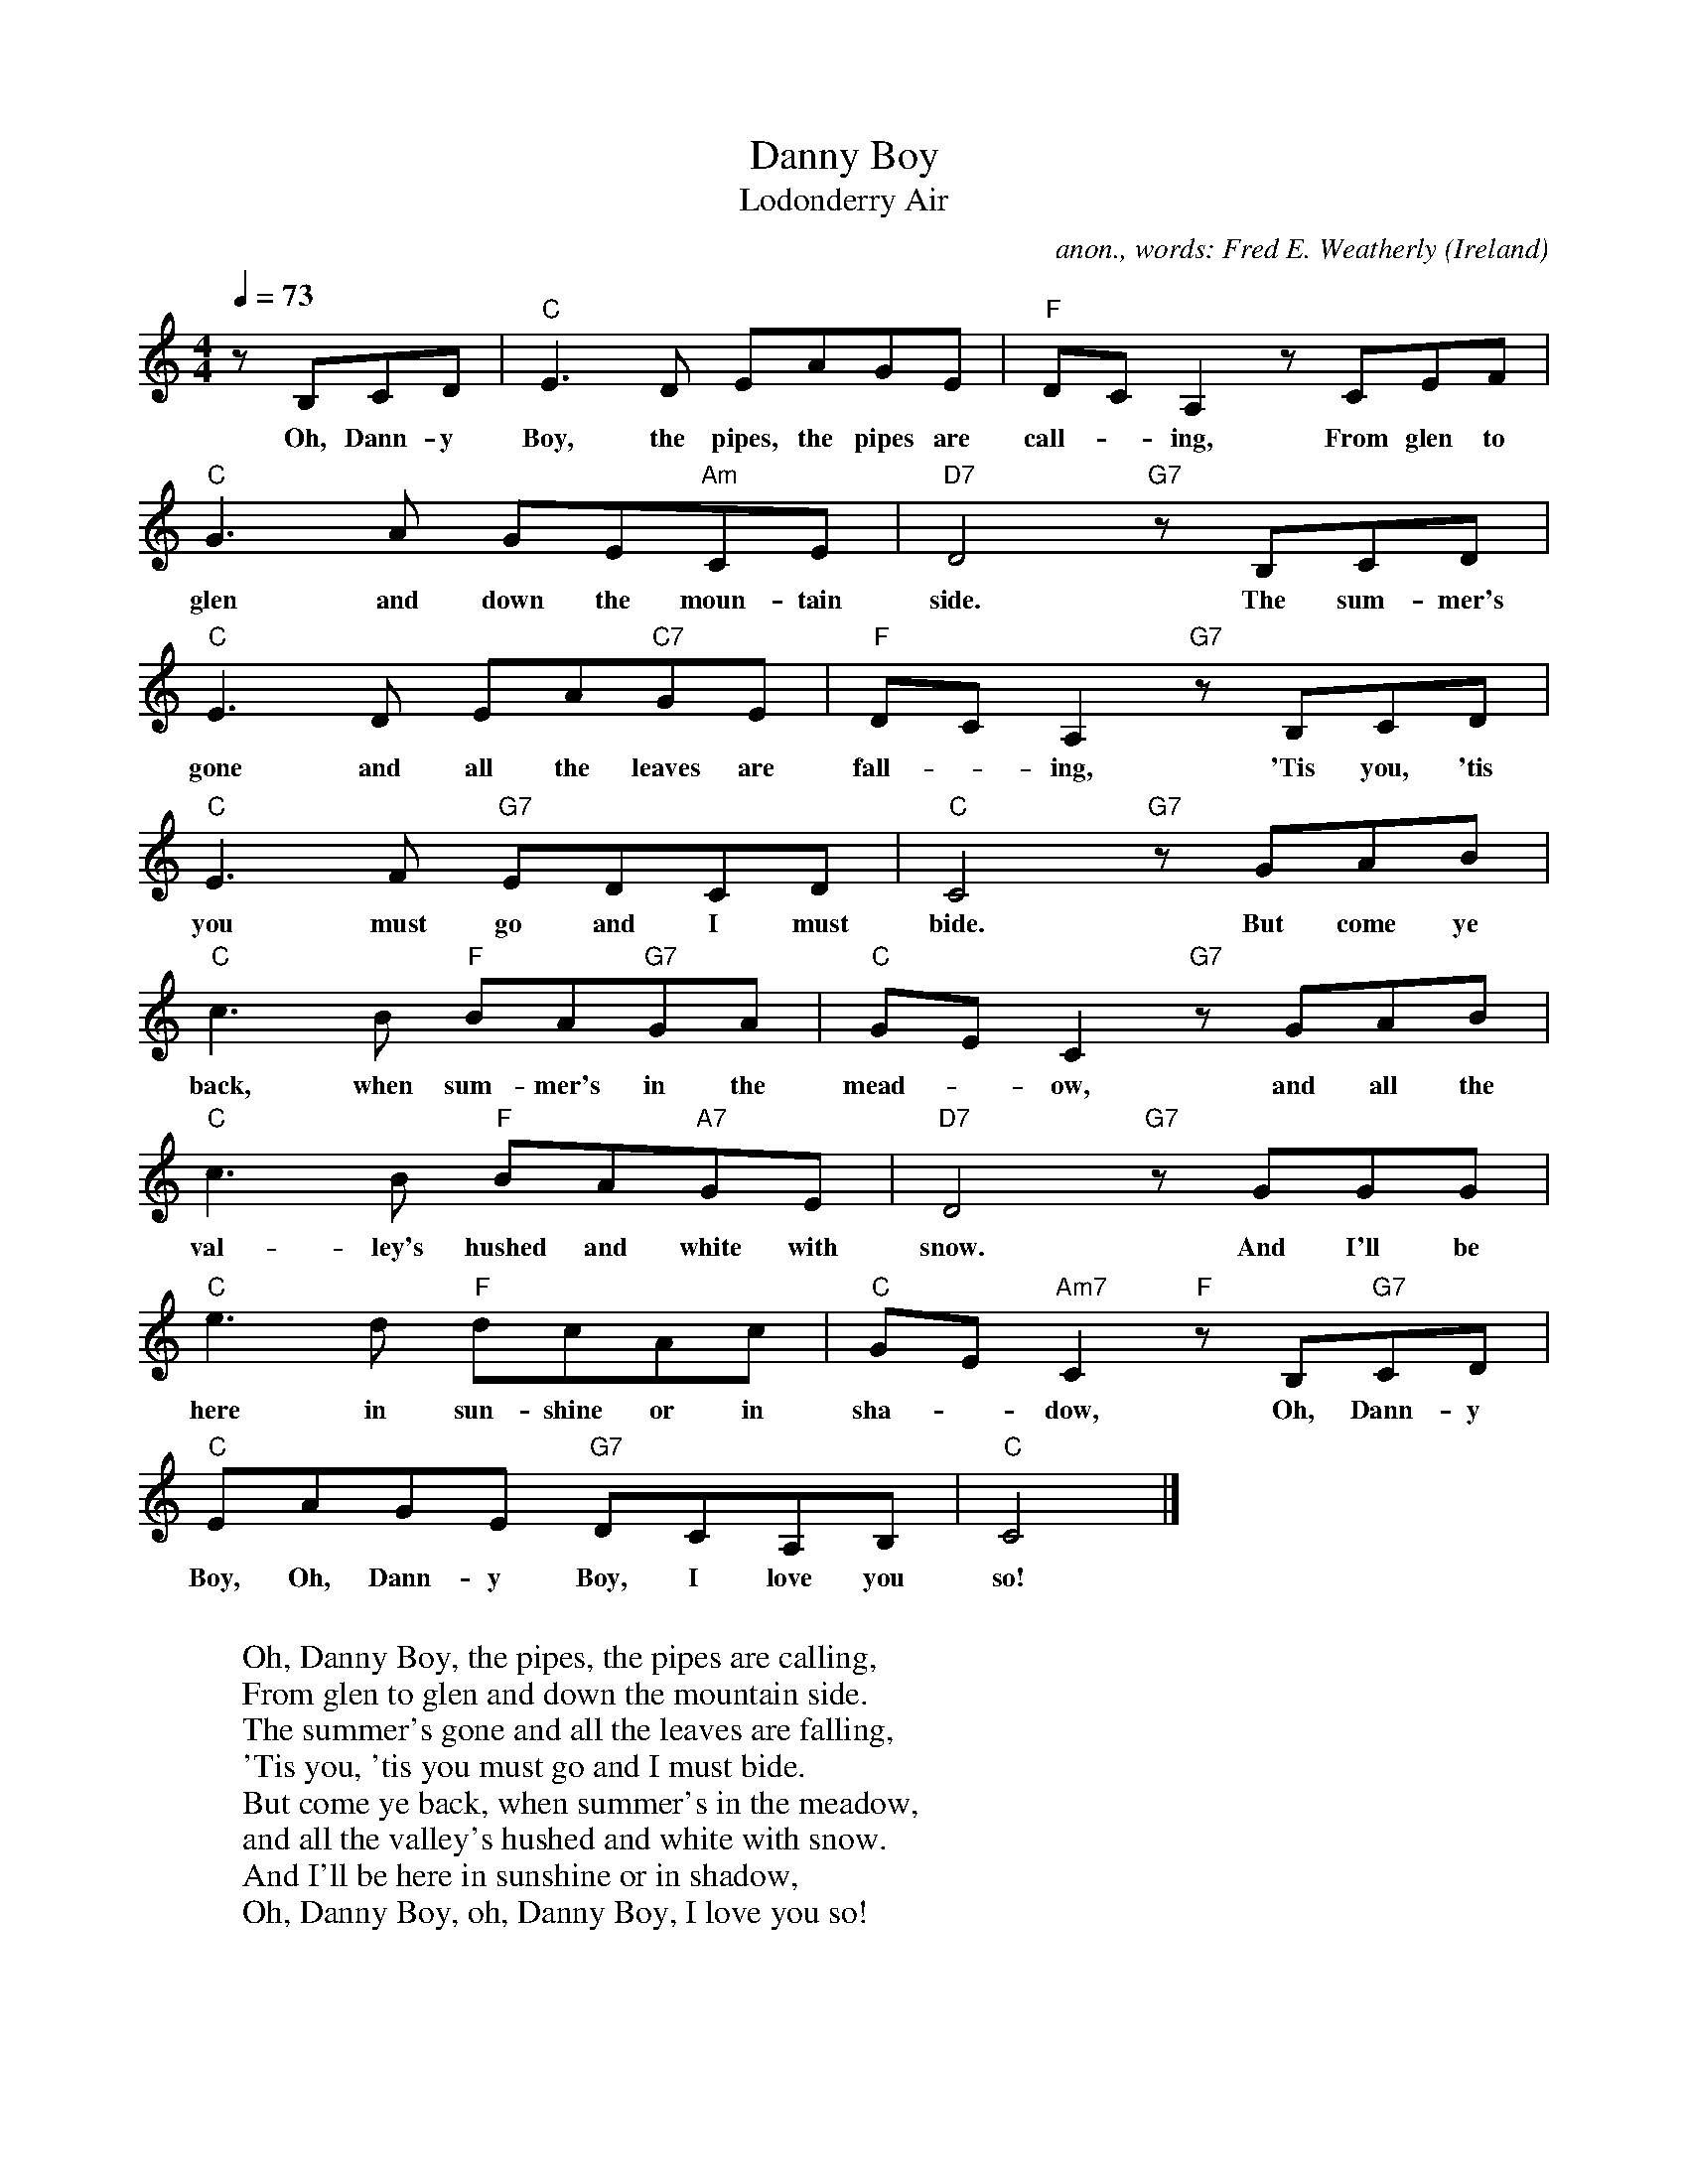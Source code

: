 X:757
T:Danny Boy
T:Lodonderry Air
C:anon., words: Fred E. Weatherly
O:Ireland
A:Londonderry
Z:Transcribed by Frank Nordberg - http://www.musicaviva.com
F:http://abc.musicaviva.com/tunes/ireland/danny-boy-c/danny-boy-c-1.abc
M:4/4
L:1/8
Q:1/4=73
K:C
zB,CD|"C"E3D  EAGE|"F"DCA,2 z CEF|
w:Oh, Dann-y Boy, the pipes, the pipes are call--ing, From glen to
"C"G3A  GE"Am"CE|"D7"D4 "G7"z B,CD|
w:glen and down the moun-tain side. The sum-mer's
"C"E3D  EA"C7"GE|"F"DCA,2 "G7"z B,CD|
w:gone and all the leaves are fall--ing, 'Tis you, 'tis
"C"E3F  "G7"EDCD|"C"C4 "G7"z GAB|
w:you must go and I must bide. But come ye
"C"c3B  "F"BA"G7"GA|"C"GEC2 "G7"z GAB|
w:back, when sum-mer's in the mead--ow, and all the
"C"c3B  "F"BA"A7"GE|"D7"D4 "G7"z GGG|
w:val-ley's hushed and white with snow. And I'll be
"C"e3d  "F"dcAc|"C"GE"Am7"C2 "F"z B,"G7"CD|
w:here in sun-shine or in sha--dow, Oh, Dann-y
"C"EAGE  "G7"DCA,B,|"C"C4|]
w:Boy, Oh, Dann-y Boy, I love you so!
W:
W:Oh, Danny Boy, the pipes, the pipes are calling,
W:From glen to glen and down the mountain side.
W:The summer's gone and all the leaves are falling,
W:'Tis you, 'tis you must go and I must bide.
W:  But come ye back, when summer's in the meadow,
W:  and all the valley's hushed and white with snow.
W:  And I'll be here in sunshine or in shadow,
W:  Oh, Danny Boy, oh, Danny Boy, I love you so!
W:
W:But when ye come, and all the flow'rs are dying
W:and I am dead, as dead I well may be,
W:Ye'll come and find the place where I am lying,
W:and kneel and say an Ave there for me;
W:  And I shall hear, tho' soft you tread a bove me,
W:  and all my grave will warmer, sweeter be,
W:  for you will bend, and tell me that you love me,
W:  and I shall sleep in peace until you come to me!
W:  Oh, Danny Boy, oh Danny Boy, I love you so!
W:
W:
W:  From Musica Viva - http://www.musicaviva.com
W:  the Internet center for free sheet music downloads.


